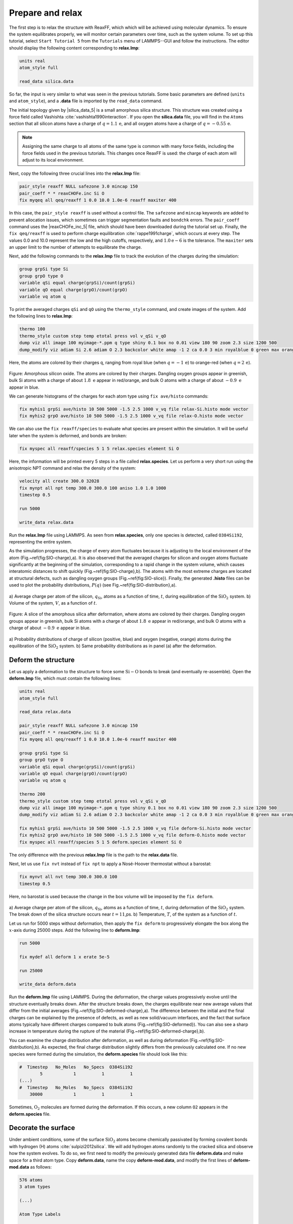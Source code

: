 Prepare and relax
=================

The first step is to relax the structure with ReaxFF, which which will be achieved using
molecular dynamics.  To ensure the system equilibrates properly, we will monitor certain
parameters over time, such as the system volume.  To set up this
tutorial, select ``Start Tutorial 5`` from the
``Tutorials`` menu of LAMMPS--GUI and follow the instructions.
The editor should display the following content corresponding to **relax.lmp**:

.. code-block:: lammps

    units real
    atom_style full

    read_data silica.data

So far, the input is very similar to what was seen in the previous tutorials.
Some basic parameters are defined (``units`` and ``atom_style``),
and a **.data** file is imported by the ``read_data`` command.

The initial topology given by |silica_data_5|
is a small amorphous silica structure.  This structure was created using a force field called
Vashishta :cite:`vashishta1990interaction`.  If you open the **silica.data**
file, you will find in the ``Atoms`` section that all silicon atoms have a
charge of :math:`q = 1.1\,\text{e}`, and all oxygen atoms have a charge of :math:`q = -0.55\,\text{e}`.

.. |silica_data_5| raw:: html

    <a href="../../../../../.dependencies/lammpstutorials-inputs/tutorial5/silica.data" target="_blank">silica.data</a>

.. admonition:: Note
    :class: non-title-info

    Assigning the same charge to all atoms of the same type is common with many
    force fields, including the force fields used in the previous tutorials.  This
    changes once ReaxFF is used: the charge of each atom will adjust to its local
    environment.

Next, copy the following three crucial lines into the **relax.lmp** file:

.. code-block:: lammps

    pair_style reaxff NULL safezone 3.0 mincap 150
    pair_coeff * * reaxCHOFe.inc Si O
    fix myqeq all qeq/reaxff 1 0.0 10.0 1.0e-6 reaxff maxiter 400

In this case, the ``pair_style reaxff`` is used without a control file.  The
``safezone`` and ``mincap`` keywords are added to prevent
allocation issues, which sometimes can trigger segmentation faults and
``bondchk`` errors.  The ``pair_coeff`` command uses the |reaxCHOFe_inc_5|
file, which should have been downloaded during the tutorial set up.  Finally, the
``fix qeq/reaxff`` is used to perform charge equilibration :cite:`rappe1991charge`,
which occurs at every step.  The values 0.0 and 10.0 represent the
low and the high cutoffs, respectively, and :math:`1.0 \text{e} -6` is the tolerance.
The ``maxiter`` sets an upper limit to the number of attempts to
equilibrate the charge.

.. |reaxCHOFe_inc_5| raw:: html

    <a href="../../../../../.dependencies/lammpstutorials-inputs/tutorial5/reaxCHOFe.inc" target="_blank">reaxCHOFe.inc</a>

Next, add the following commands to the **relax.lmp** file to track the
evolution of the charges during the simulation:

.. code-block:: lammps

    group grpSi type Si
    group grpO type O
    variable qSi equal charge(grpSi)/count(grpSi)
    variable qO equal charge(grpO)/count(grpO)
    variable vq atom q

To print the averaged charges ``qSi`` and ``qO`` using the
``thermo_style`` command, and create images of the system.  Add the
following lines to **relax.lmp**:

.. code-block:: lammps

    thermo 100
    thermo_style custom step temp etotal press vol v_qSi v_qO
    dump viz all image 100 myimage-*.ppm q type shiny 0.1 box no 0.01 view 180 90 zoom 2.3 size 1200 500
    dump_modify viz adiam Si 2.6 adiam O 2.3 backcolor white amap -1 2 ca 0.0 3 min royalblue 0 green max orangered

Here, the atoms are colored by their charges ``q``, ranging from royal blue
(when :math:`q=-1\,\text{e}`) to orange-red (when :math:`q=2\,\text{e}`).

.. figure:: figures/silicon-light.png
    :alt: Amorphous silica colored by charges using VMD
    :class: only-light

.. figure:: figures/silicon-dark.png
    :alt: Amorphous silica colored by charges using VMD
    :class: only-dark

..  container:: figurelegend

    Figure: Amorphous silicon oxide. The atoms are colored by their
    charges.  Dangling oxygen groups appear in greenish, bulk Si atoms with a charge of
    about :math:`1.8~\text{e}`  appear in red/orange, and bulk O atoms with a charge of
    about :math:`-0.9 ~ \text{e}` appear in blue.

We can generate histograms of the charges for each atom type using
``fix ave/histo`` commands:

.. code-block:: lammps

    fix myhis1 grpSi ave/histo 10 500 5000 -1.5 2.5 1000 v_vq file relax-Si.histo mode vector
    fix myhis2 grpO ave/histo 10 500 5000 -1.5 2.5 1000 v_vq file relax-O.histo mode vector

We can also use the ``fix reaxff/species`` to evaluate what species are
present within the simulation.  It will be useful later when the system is deformed,
and bonds are broken:

.. code-block:: lammps

    fix myspec all reaxff/species 5 1 5 relax.species element Si O

Here, the information will be printed every 5 steps in a file called **relax.species**.
Let us perform a very short run using the anisotropic NPT command and relax the
density of the system:

.. code-block:: lammps

    velocity all create 300.0 32028
    fix mynpt all npt temp 300.0 300.0 100 aniso 1.0 1.0 1000
    timestep 0.5

    run 5000

    write_data relax.data

Run the **relax.lmp** file using LAMMPS.  As seen from **relax.species**,
only one species is detected, called ``O384Si192``, representing the entire system.

As the simulation progresses, the charge of every atom fluctuates
because it is adjusting to the local environment of the atom (Fig.~\ref{fig:SIO-charge}\,a).
It is also observed that the averaged charges for silicon and oxygen
atoms fluctuate significantly at the beginning of the simulation, corresponding
to a rapid change in the system volume, which causes interatomic distances to
shift quickly (Fig.~\ref{fig:SIO-charge}\,b).  The atoms with the
most extreme charges are located at structural defects,
such as dangling oxygen groups (Fig.~\ref{fig:SIO-slice}).
Finally, the generated **.histo** files can be used to
plot the probability distributions, :math:`P(q)` (see Fig.~\ref{fig:SIO-distribution}\,a).

.. figure:: figures/SIO-charge-dm.png
    :class: only-dark
    :alt: Average charge per atom of the silicon

.. figure:: figures/SIO-charge.png
    :class: only-light
    :alt: Average charge per atom of the silicon

..  container:: figurelegend

    a) Average charge per atom of the silicon, :math:`q_\text{Si}`, atoms as
    a function of time, :math:`t`, during equilibration of the :math:`\text{SiO}_2`
    system.  b) Volume of the system, :math:`V`, as a function of :math:`t`.

.. figure:: figures/deformed-light.png
    :alt: Amorphous silica colored by charges using VMD
    :class: only-light

.. figure:: figures/deformed-dark.png
    :alt: Amorphous silica colored by charges using VMD
    :class: only-dark

..  container:: figurelegend

    Figure: A slice of the amorphous silica after deformation, where atoms are colored by their charges.
    Dangling oxygen groups appear in greenish, bulk Si atoms with a charge of about
    :math:`1.8~\text{e}`  appear in red/orange, and bulk O atoms with a charge of about
    :math:`-0.9~\text{e}` appear in blue.

.. figure:: figures/SIO-distribution-dm.png
    :class: only-dark
    :alt: Average charge per atom of the silicon

.. figure:: figures/SIO-distribution.png
    :class: only-light
    :alt: Average charge per atom of the silicon

..  container:: figurelegend

    a) Probability distributions of charge of silicon (positive, blue) and oxygen
    (negative, orange) atoms during the equilibration of the :math:`\text{SiO}_2`
    system.  b) Same probability distributions as in panel (a) after the deformation.

Deform the structure
--------------------


Let us apply a deformation to the structure to force some :math:`\text{Si}-\text{O}`
bonds to break (and eventually re-assemble).  Open the **deform.lmp**
file, which must contain the following lines:

.. code-block:: lammps

    units real
    atom_style full

    read_data relax.data

    pair_style reaxff NULL safezone 3.0 mincap 150
    pair_coeff * * reaxCHOFe.inc Si O
    fix myqeq all qeq/reaxff 1 0.0 10.0 1.0e-6 reaxff maxiter 400

    group grpSi type Si
    group grpO type O
    variable qSi equal charge(grpSi)/count(grpSi)
    variable qO equal charge(grpO)/count(grpO)
    variable vq atom q

    thermo 200
    thermo_style custom step temp etotal press vol v_qSi v_qO
    dump viz all image 100 myimage-*.ppm q type shiny 0.1 box no 0.01 view 180 90 zoom 2.3 size 1200 500
    dump_modify viz adiam Si 2.6 adiam O 2.3 backcolor white amap -1 2 ca 0.0 3 min royalblue 0 green max orangered

    fix myhis1 grpSi ave/histo 10 500 5000 -1.5 2.5 1000 v_vq file deform-Si.histo mode vector
    fix myhis2 grpO ave/histo 10 500 5000 -1.5 2.5 1000 v_vq file deform-O.histo mode vector
    fix myspec all reaxff/species 5 1 5 deform.species element Si O

The only difference with the previous **relax.lmp** file is the path to
the **relax.data** file.

Next, let us use ``fix nvt`` instead of ``fix npt`` to apply a
Nosé-Hoover thermostat without a barostat:

.. code-block:: lammps

    fix mynvt all nvt temp 300.0 300.0 100
    timestep 0.5

Here, no barostat is used because the change in the box volume will be imposed
by the ``fix deform``.

.. figure:: figures/SIO-deformed-charge-dm.png
    :class: only-dark
    :alt: Evolution of the pressure and distance for the elecrolyte

.. figure:: figures/SIO-deformed-charge.png
    :class: only-light
    :alt: Evolution of the pressure and distance for the elecrolyte

..  container:: figurelegend

    a) Average charge per atom of the silicon, :math:`q_\text{Si}`, atoms as
    a function of time, :math:`t`, during deformation of the :math:`\text{SiO}_2` system.
    The break down of the
    silica structure occurs near :math:`t = 11`\,ps.  b) Temperature, :math:`T`, of the
    system as a function of :math:`t`.

Let us run for 5000 steps without deformation, then apply the ``fix deform``
to progressively elongate the box along the :math:`x`-axis during 25000 steps.  Add
the following line to **deform.lmp**:

.. code-block:: lammps

    run 5000

    fix mydef all deform 1 x erate 5e-5

    run 25000

    write_data deform.data

Run the **deform.lmp** file using LAMMPS.  During the deformation, the charge
values progressively evolve until the structure eventually breaks down.  After the
structure breaks down, the charges equilibrate near new average values that differ
from the initial averages (Fig.~\ref{fig:SIO-deformed-charge}\,a).  The difference
between the initial and the final charges can be explained by the presence of
defects, as well as new solid/vacuum interfaces, and the fact that surface atoms
typically have different charges compared to bulk atoms (Fig.~\ref{fig:SIO-deformed}).
You can also see a sharp increase in temperature during the rupture of
the material (Fig.~\ref{fig:SIO-deformed-charge}\,b).

You can examine the charge distribution after deformation, as well as during
deformation (Fig.~\ref{fig:SIO-distribution}\,b).  As expected, the final
charge distribution slightly differs from the previously calculated one.  If
no new species were formed during the simulation, the **deform.species** file
should look like this:

.. code-block:: lammps

    #  Timestep   No_Moles   No_Specs  O384Si192
            5            1          1          1
    (...)
    #  Timestep   No_Moles   No_Specs  O384Si192
        30000            1          1          1

Sometimes, :math:`\text{O}_2` molecules are formed during the deformation.  If this occurs,
a new column ``O2`` appears in the **deform.species** file.

Decorate the surface
--------------------

Under ambient conditions, some of the surface :math:`\text{SiO}_2` atoms become chemically
passivated by forming covalent bonds with hydrogen (H) atoms :cite:`sulpizi2012silica`.
We will add hydrogen atoms randomly to the cracked silica and observe how the
system evolves.  To do so, we first need to modify the previously generated data
file **deform.data** and make space for a third atom type.
Copy **deform.data**, name the copy **deform-mod.data**, and modify the
first lines of **deform-mod.data** as follows:

.. code-block:: lammps

    576 atoms
    3 atom types

    (...)

    Atom Type Labels

    1 Si
    2 O
    3 H

    Masses

    Si 28.0855
    O 15.999
    H 1.008

    (...)

Open the **decorate.lmp** file, which must contain the following lines:

.. code-block:: lammps

    units real
    atom_style full

    read_data deform-mod.data
    displace_atoms all move -12 0 0 # optional

    pair_style reaxff NULL safezone 3.0 mincap 150
    pair_coeff * * reaxCHOFe.inc Si O H
    fix myqeq all qeq/reaxff 1 0.0 10.0 1.0e-6 reaxff maxiter 400

The ``displace_atoms`` command is used to move the center of the
crack near the center of the box.  This step is optional but makes for a nicer
visualization.  A different value for the shift may be needed in
your case, depending on the location of the crack.  A difference with the previous
input is that three atom types are specified in the ``pair_coeff`` command, i.e.
``Si O H``.

ADD FIGURE SIO-decorated Cracked silicon oxide after the addition of hydrogen atoms.
The atoms are colored by their charges, with the newly added hydrogen atoms appearing as small
greenish spheres.

Then, let us adapt some familiar commands to measure the charges of all three
types of atoms, and output the charge values into log files:

.. code-block:: lammps

    group grpSi type Si
    group grpO type O
    group grpH type H
    variable qSi equal charge(grpSi)/count(grpSi)
    variable qO equal charge(grpO)/count(grpO)
    variable qH equal charge(grpH)/(count(grpH)+1e-10)

    thermo 5
    thermo_style custom step temp etotal press v_qSi v_qO v_qH

    dump viz all image 100 myimage-*.ppm q type shiny 0.1 box no 0.01 view 180 90 zoom 2.3 size 1200 500
    dump_modify viz adiam Si 2.6 adiam O 2.3 adiam H 1.0 backcolor white amap -1 2 ca 0.0 3 min royalblue 0 green max orangered

    fix myspec all reaxff/species 5 1 5 decorate.species element Si O H

Here, the :math:`+1 \mathrm{e}{-10}` was added to the denominator of the ``variable qH``
to avoid dividing by 0 at the beginning of the simulation.  Finally, let us
create a loop with 10 steps, and create two hydrogen atoms at random locations at
every step:

.. code-block:: lammps

    fix mynvt all nvt temp 300.0 300.0 100
    timestep 0.5

    label loop
    variable a loop 10

    variable seed equal 35672+${a}
    create_atoms 3 random 2 ${seed} NULL overlap 2.6 maxtry 50

    run 2000

    next a
    jump SELF loop

Run the simulation with LAMMPS.  When the simulation is over,
it can be seen from the **decorate.species** file that
all the created hydrogen atoms reacted with the :math:`\text{SiO}_{2}` structure to
form surface groups (such as hydroxyl (-OH) groups).

.. code-block:: lammps

    (...)
    # Timestep   No_Moles No_Specs H20O384Si192
    20000      1        1        1

At the end of the simulation, hydroxyl (-OH) groups can be seen at the interfaces
(Fig.~\ref{fig:SIO-decorated}).